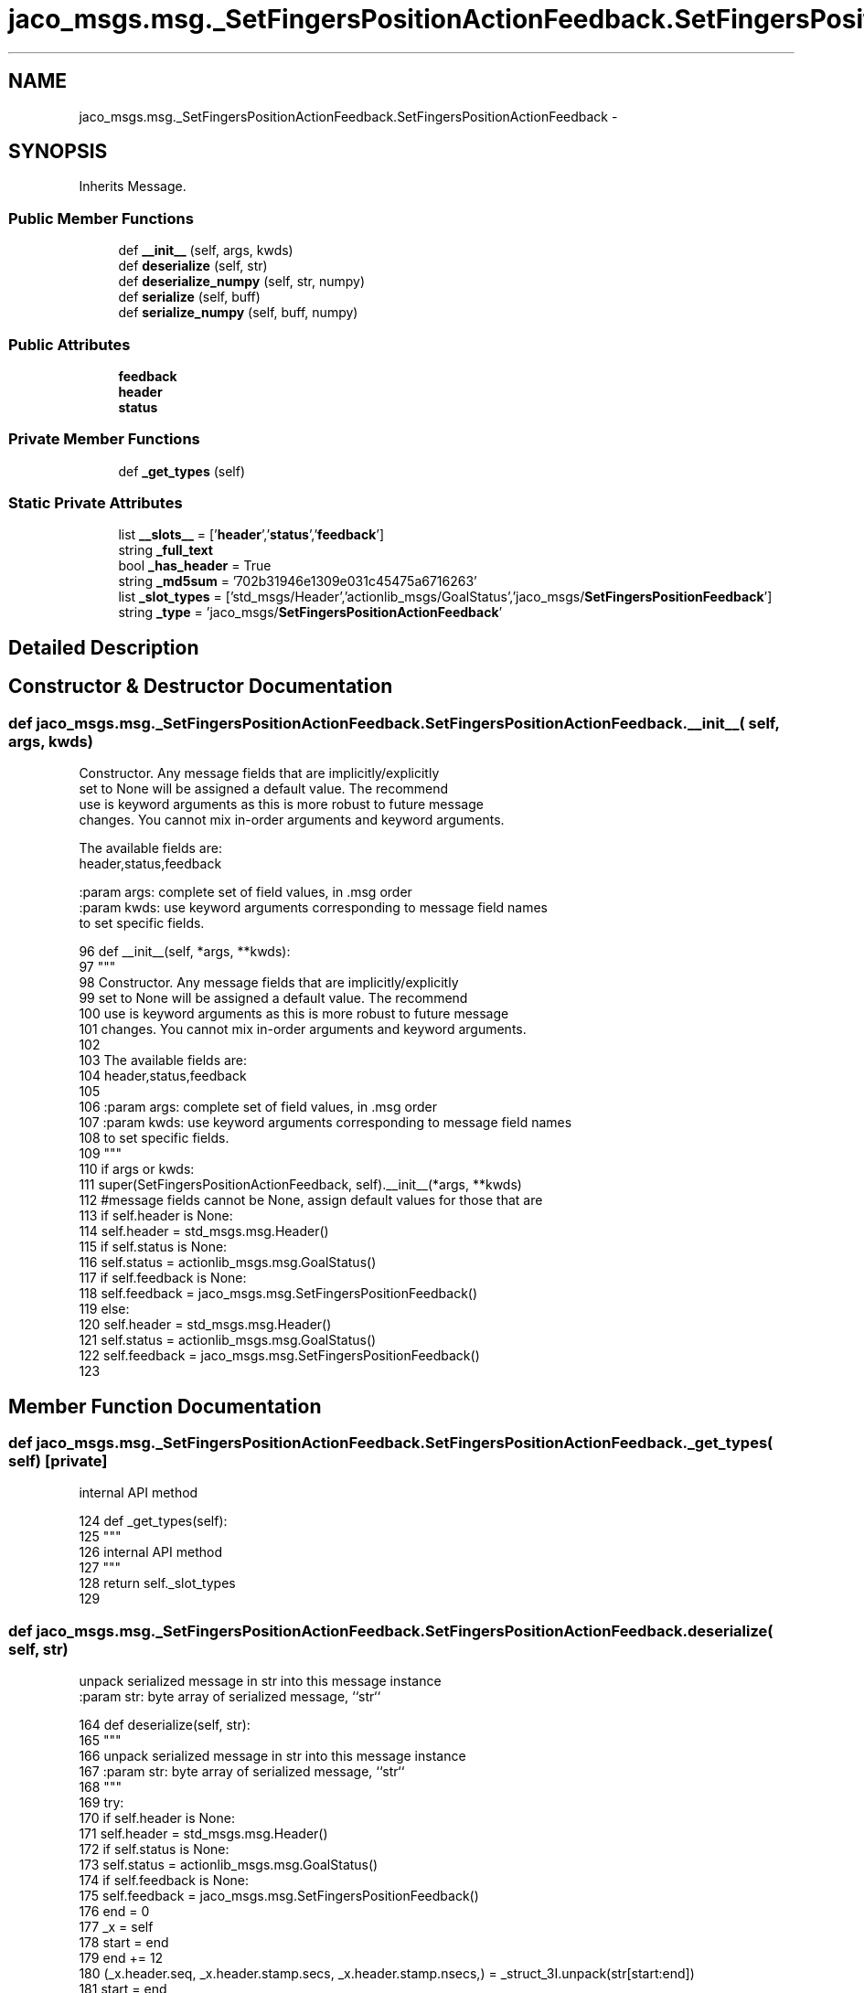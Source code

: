 .TH "jaco_msgs.msg._SetFingersPositionActionFeedback.SetFingersPositionActionFeedback" 3 "Thu Mar 3 2016" "Version 1.0.1" "Kinova-ROS" \" -*- nroff -*-
.ad l
.nh
.SH NAME
jaco_msgs.msg._SetFingersPositionActionFeedback.SetFingersPositionActionFeedback \- 
.SH SYNOPSIS
.br
.PP
.PP
Inherits Message\&.
.SS "Public Member Functions"

.in +1c
.ti -1c
.RI "def \fB__init__\fP (self, args, kwds)"
.br
.ti -1c
.RI "def \fBdeserialize\fP (self, str)"
.br
.ti -1c
.RI "def \fBdeserialize_numpy\fP (self, str, numpy)"
.br
.ti -1c
.RI "def \fBserialize\fP (self, buff)"
.br
.ti -1c
.RI "def \fBserialize_numpy\fP (self, buff, numpy)"
.br
.in -1c
.SS "Public Attributes"

.in +1c
.ti -1c
.RI "\fBfeedback\fP"
.br
.ti -1c
.RI "\fBheader\fP"
.br
.ti -1c
.RI "\fBstatus\fP"
.br
.in -1c
.SS "Private Member Functions"

.in +1c
.ti -1c
.RI "def \fB_get_types\fP (self)"
.br
.in -1c
.SS "Static Private Attributes"

.in +1c
.ti -1c
.RI "list \fB__slots__\fP = ['\fBheader\fP','\fBstatus\fP','\fBfeedback\fP']"
.br
.ti -1c
.RI "string \fB_full_text\fP"
.br
.ti -1c
.RI "bool \fB_has_header\fP = True"
.br
.ti -1c
.RI "string \fB_md5sum\fP = '702b31946e1309e031c45475a6716263'"
.br
.ti -1c
.RI "list \fB_slot_types\fP = ['std_msgs/Header','actionlib_msgs/GoalStatus','jaco_msgs/\fBSetFingersPositionFeedback\fP']"
.br
.ti -1c
.RI "string \fB_type\fP = 'jaco_msgs/\fBSetFingersPositionActionFeedback\fP'"
.br
.in -1c
.SH "Detailed Description"
.PP 
.SH "Constructor & Destructor Documentation"
.PP 
.SS "def jaco_msgs\&.msg\&._SetFingersPositionActionFeedback\&.SetFingersPositionActionFeedback\&.__init__ ( self,  args,  kwds)"

.PP
.nf
Constructor. Any message fields that are implicitly/explicitly
set to None will be assigned a default value. The recommend
use is keyword arguments as this is more robust to future message
changes.  You cannot mix in-order arguments and keyword arguments.

The available fields are:
   header,status,feedback

:param args: complete set of field values, in .msg order
:param kwds: use keyword arguments corresponding to message field names
to set specific fields.

.fi
.PP
 
.PP
.nf
96   def __init__(self, *args, **kwds):
97     """
98     Constructor\&. Any message fields that are implicitly/explicitly
99     set to None will be assigned a default value\&. The recommend
100     use is keyword arguments as this is more robust to future message
101     changes\&.  You cannot mix in-order arguments and keyword arguments\&.
102 
103     The available fields are:
104        header,status,feedback
105 
106     :param args: complete set of field values, in \&.msg order
107     :param kwds: use keyword arguments corresponding to message field names
108     to set specific fields\&.
109     """
110     if args or kwds:
111       super(SetFingersPositionActionFeedback, self)\&.__init__(*args, **kwds)
112       #message fields cannot be None, assign default values for those that are
113       if self\&.header is None:
114         self\&.header = std_msgs\&.msg\&.Header()
115       if self\&.status is None:
116         self\&.status = actionlib_msgs\&.msg\&.GoalStatus()
117       if self\&.feedback is None:
118         self\&.feedback = jaco_msgs\&.msg\&.SetFingersPositionFeedback()
119     else:
120       self\&.header = std_msgs\&.msg\&.Header()
121       self\&.status = actionlib_msgs\&.msg\&.GoalStatus()
122       self\&.feedback = jaco_msgs\&.msg\&.SetFingersPositionFeedback()
123 
.fi
.SH "Member Function Documentation"
.PP 
.SS "def jaco_msgs\&.msg\&._SetFingersPositionActionFeedback\&.SetFingersPositionActionFeedback\&._get_types ( self)\fC [private]\fP"

.PP
.nf
internal API method

.fi
.PP
 
.PP
.nf
124   def _get_types(self):
125     """
126     internal API method
127     """
128     return self\&._slot_types
129 
.fi
.SS "def jaco_msgs\&.msg\&._SetFingersPositionActionFeedback\&.SetFingersPositionActionFeedback\&.deserialize ( self,  str)"

.PP
.nf
unpack serialized message in str into this message instance
:param str: byte array of serialized message, ``str``

.fi
.PP
 
.PP
.nf
164   def deserialize(self, str):
165     """
166     unpack serialized message in str into this message instance
167     :param str: byte array of serialized message, ``str``
168     """
169     try:
170       if self\&.header is None:
171         self\&.header = std_msgs\&.msg\&.Header()
172       if self\&.status is None:
173         self\&.status = actionlib_msgs\&.msg\&.GoalStatus()
174       if self\&.feedback is None:
175         self\&.feedback = jaco_msgs\&.msg\&.SetFingersPositionFeedback()
176       end = 0
177       _x = self
178       start = end
179       end += 12
180       (_x\&.header\&.seq, _x\&.header\&.stamp\&.secs, _x\&.header\&.stamp\&.nsecs,) = _struct_3I\&.unpack(str[start:end])
181       start = end
182       end += 4
183       (length,) = _struct_I\&.unpack(str[start:end])
184       start = end
185       end += length
186       if python3:
187         self\&.header\&.frame_id = str[start:end]\&.decode('utf-8')
188       else:
189         self\&.header\&.frame_id = str[start:end]
190       _x = self
191       start = end
192       end += 8
193       (_x\&.status\&.goal_id\&.stamp\&.secs, _x\&.status\&.goal_id\&.stamp\&.nsecs,) = _struct_2I\&.unpack(str[start:end])
194       start = end
195       end += 4
196       (length,) = _struct_I\&.unpack(str[start:end])
197       start = end
198       end += length
199       if python3:
200         self\&.status\&.goal_id\&.id = str[start:end]\&.decode('utf-8')
201       else:
202         self\&.status\&.goal_id\&.id = str[start:end]
203       start = end
204       end += 1
205       (self\&.status\&.status,) = _struct_B\&.unpack(str[start:end])
206       start = end
207       end += 4
208       (length,) = _struct_I\&.unpack(str[start:end])
209       start = end
210       end += length
211       if python3:
212         self\&.status\&.text = str[start:end]\&.decode('utf-8')
213       else:
214         self\&.status\&.text = str[start:end]
215       _x = self
216       start = end
217       end += 12
218       (_x\&.feedback\&.fingers\&.finger1, _x\&.feedback\&.fingers\&.finger2, _x\&.feedback\&.fingers\&.finger3,) = _struct_3f\&.unpack(str[start:end])
219       return self
220     except struct\&.error as e:
221       raise genpy\&.DeserializationError(e) #most likely buffer underfill
222 
223 
.fi
.SS "def jaco_msgs\&.msg\&._SetFingersPositionActionFeedback\&.SetFingersPositionActionFeedback\&.deserialize_numpy ( self,  str,  numpy)"

.PP
.nf
unpack serialized message in str into this message instance using numpy for array types
:param str: byte array of serialized message, ``str``
:param numpy: numpy python module

.fi
.PP
 
.PP
.nf
259   def deserialize_numpy(self, str, numpy):
260     """
261     unpack serialized message in str into this message instance using numpy for array types
262     :param str: byte array of serialized message, ``str``
263     :param numpy: numpy python module
264     """
265     try:
266       if self\&.header is None:
267         self\&.header = std_msgs\&.msg\&.Header()
268       if self\&.status is None:
269         self\&.status = actionlib_msgs\&.msg\&.GoalStatus()
270       if self\&.feedback is None:
271         self\&.feedback = jaco_msgs\&.msg\&.SetFingersPositionFeedback()
272       end = 0
273       _x = self
274       start = end
275       end += 12
276       (_x\&.header\&.seq, _x\&.header\&.stamp\&.secs, _x\&.header\&.stamp\&.nsecs,) = _struct_3I\&.unpack(str[start:end])
277       start = end
278       end += 4
279       (length,) = _struct_I\&.unpack(str[start:end])
280       start = end
281       end += length
282       if python3:
283         self\&.header\&.frame_id = str[start:end]\&.decode('utf-8')
284       else:
285         self\&.header\&.frame_id = str[start:end]
286       _x = self
287       start = end
288       end += 8
289       (_x\&.status\&.goal_id\&.stamp\&.secs, _x\&.status\&.goal_id\&.stamp\&.nsecs,) = _struct_2I\&.unpack(str[start:end])
290       start = end
291       end += 4
292       (length,) = _struct_I\&.unpack(str[start:end])
293       start = end
294       end += length
295       if python3:
296         self\&.status\&.goal_id\&.id = str[start:end]\&.decode('utf-8')
297       else:
298         self\&.status\&.goal_id\&.id = str[start:end]
299       start = end
300       end += 1
301       (self\&.status\&.status,) = _struct_B\&.unpack(str[start:end])
302       start = end
303       end += 4
304       (length,) = _struct_I\&.unpack(str[start:end])
305       start = end
306       end += length
307       if python3:
308         self\&.status\&.text = str[start:end]\&.decode('utf-8')
309       else:
310         self\&.status\&.text = str[start:end]
311       _x = self
312       start = end
313       end += 12
314       (_x\&.feedback\&.fingers\&.finger1, _x\&.feedback\&.fingers\&.finger2, _x\&.feedback\&.fingers\&.finger3,) = _struct_3f\&.unpack(str[start:end])
315       return self
316     except struct\&.error as e:
317       raise genpy\&.DeserializationError(e) #most likely buffer underfill
318 
.fi
.SS "def jaco_msgs\&.msg\&._SetFingersPositionActionFeedback\&.SetFingersPositionActionFeedback\&.serialize ( self,  buff)"

.PP
.nf
serialize message into buffer
:param buff: buffer, ``StringIO``

.fi
.PP
 
.PP
.nf
130   def serialize(self, buff):
131     """
132     serialize message into buffer
133     :param buff: buffer, ``StringIO``
134     """
135     try:
136       _x = self
137       buff\&.write(_struct_3I\&.pack(_x\&.header\&.seq, _x\&.header\&.stamp\&.secs, _x\&.header\&.stamp\&.nsecs))
138       _x = self\&.header\&.frame_id
139       length = len(_x)
140       if python3 or type(_x) == unicode:
141         _x = _x\&.encode('utf-8')
142         length = len(_x)
143       buff\&.write(struct\&.pack('<I%ss'%length, length, _x))
144       _x = self
145       buff\&.write(_struct_2I\&.pack(_x\&.status\&.goal_id\&.stamp\&.secs, _x\&.status\&.goal_id\&.stamp\&.nsecs))
146       _x = self\&.status\&.goal_id\&.id
147       length = len(_x)
148       if python3 or type(_x) == unicode:
149         _x = _x\&.encode('utf-8')
150         length = len(_x)
151       buff\&.write(struct\&.pack('<I%ss'%length, length, _x))
152       buff\&.write(_struct_B\&.pack(self\&.status\&.status))
153       _x = self\&.status\&.text
154       length = len(_x)
155       if python3 or type(_x) == unicode:
156         _x = _x\&.encode('utf-8')
157         length = len(_x)
158       buff\&.write(struct\&.pack('<I%ss'%length, length, _x))
159       _x = self
160       buff\&.write(_struct_3f\&.pack(_x\&.feedback\&.fingers\&.finger1, _x\&.feedback\&.fingers\&.finger2, _x\&.feedback\&.fingers\&.finger3))
161     except struct\&.error as se: self\&._check_types(struct\&.error("%s: '%s' when writing '%s'" % (type(se), str(se), str(_x))))
162     except TypeError as te: self\&._check_types(ValueError("%s: '%s' when writing '%s'" % (type(te), str(te), str(_x))))
163 
.fi
.SS "def jaco_msgs\&.msg\&._SetFingersPositionActionFeedback\&.SetFingersPositionActionFeedback\&.serialize_numpy ( self,  buff,  numpy)"

.PP
.nf
serialize message with numpy array types into buffer
:param buff: buffer, ``StringIO``
:param numpy: numpy python module

.fi
.PP
 
.PP
.nf
224   def serialize_numpy(self, buff, numpy):
225     """
226     serialize message with numpy array types into buffer
227     :param buff: buffer, ``StringIO``
228     :param numpy: numpy python module
229     """
230     try:
231       _x = self
232       buff\&.write(_struct_3I\&.pack(_x\&.header\&.seq, _x\&.header\&.stamp\&.secs, _x\&.header\&.stamp\&.nsecs))
233       _x = self\&.header\&.frame_id
234       length = len(_x)
235       if python3 or type(_x) == unicode:
236         _x = _x\&.encode('utf-8')
237         length = len(_x)
238       buff\&.write(struct\&.pack('<I%ss'%length, length, _x))
239       _x = self
240       buff\&.write(_struct_2I\&.pack(_x\&.status\&.goal_id\&.stamp\&.secs, _x\&.status\&.goal_id\&.stamp\&.nsecs))
241       _x = self\&.status\&.goal_id\&.id
242       length = len(_x)
243       if python3 or type(_x) == unicode:
244         _x = _x\&.encode('utf-8')
245         length = len(_x)
246       buff\&.write(struct\&.pack('<I%ss'%length, length, _x))
247       buff\&.write(_struct_B\&.pack(self\&.status\&.status))
248       _x = self\&.status\&.text
249       length = len(_x)
250       if python3 or type(_x) == unicode:
251         _x = _x\&.encode('utf-8')
252         length = len(_x)
253       buff\&.write(struct\&.pack('<I%ss'%length, length, _x))
254       _x = self
255       buff\&.write(_struct_3f\&.pack(_x\&.feedback\&.fingers\&.finger1, _x\&.feedback\&.fingers\&.finger2, _x\&.feedback\&.fingers\&.finger3))
256     except struct\&.error as se: self\&._check_types(struct\&.error("%s: '%s' when writing '%s'" % (type(se), str(se), str(_x))))
257     except TypeError as te: self\&._check_types(ValueError("%s: '%s' when writing '%s'" % (type(te), str(te), str(_x))))
258 
.fi
.SH "Member Data Documentation"
.PP 
.SS "list jaco_msgs\&.msg\&._SetFingersPositionActionFeedback\&.SetFingersPositionActionFeedback\&.__slots__ = ['\fBheader\fP','\fBstatus\fP','\fBfeedback\fP']\fC [static]\fP, \fC [private]\fP"

.SS "string jaco_msgs\&.msg\&._SetFingersPositionActionFeedback\&.SetFingersPositionActionFeedback\&._full_text\fC [static]\fP, \fC [private]\fP"

.SS "bool jaco_msgs\&.msg\&._SetFingersPositionActionFeedback\&.SetFingersPositionActionFeedback\&._has_header = True\fC [static]\fP, \fC [private]\fP"

.SS "string jaco_msgs\&.msg\&._SetFingersPositionActionFeedback\&.SetFingersPositionActionFeedback\&._md5sum = '702b31946e1309e031c45475a6716263'\fC [static]\fP, \fC [private]\fP"

.SS "list jaco_msgs\&.msg\&._SetFingersPositionActionFeedback\&.SetFingersPositionActionFeedback\&._slot_types = ['std_msgs/Header','actionlib_msgs/GoalStatus','jaco_msgs/\fBSetFingersPositionFeedback\fP']\fC [static]\fP, \fC [private]\fP"

.PP
Referenced by jaco_msgs\&.msg\&._SetFingersPositionActionFeedback\&.SetFingersPositionActionFeedback\&._get_types()\&.
.SS "string jaco_msgs\&.msg\&._SetFingersPositionActionFeedback\&.SetFingersPositionActionFeedback\&._type = 'jaco_msgs/\fBSetFingersPositionActionFeedback\fP'\fC [static]\fP, \fC [private]\fP"

.SS "jaco_msgs\&.msg\&._SetFingersPositionActionFeedback\&.SetFingersPositionActionFeedback\&.feedback"

.PP
Referenced by jaco_msgs\&.msg\&._SetFingersPositionActionFeedback\&.SetFingersPositionActionFeedback\&.deserialize(), and jaco_msgs\&.msg\&._SetFingersPositionActionFeedback\&.SetFingersPositionActionFeedback\&.deserialize_numpy()\&.
.SS "jaco_msgs\&.msg\&._SetFingersPositionActionFeedback\&.SetFingersPositionActionFeedback\&.header"

.PP
Referenced by jaco_msgs\&.msg\&._SetFingersPositionActionFeedback\&.SetFingersPositionActionFeedback\&.__init__(), jaco_msgs\&.msg\&._SetFingersPositionActionFeedback\&.SetFingersPositionActionFeedback\&.deserialize(), and jaco_msgs\&.msg\&._SetFingersPositionActionFeedback\&.SetFingersPositionActionFeedback\&.deserialize_numpy()\&.
.SS "jaco_msgs\&.msg\&._SetFingersPositionActionFeedback\&.SetFingersPositionActionFeedback\&.status"

.PP
Referenced by jaco_msgs\&.msg\&._SetFingersPositionActionFeedback\&.SetFingersPositionActionFeedback\&.deserialize(), and jaco_msgs\&.msg\&._SetFingersPositionActionFeedback\&.SetFingersPositionActionFeedback\&.deserialize_numpy()\&.

.SH "Author"
.PP 
Generated automatically by Doxygen for Kinova-ROS from the source code\&.
